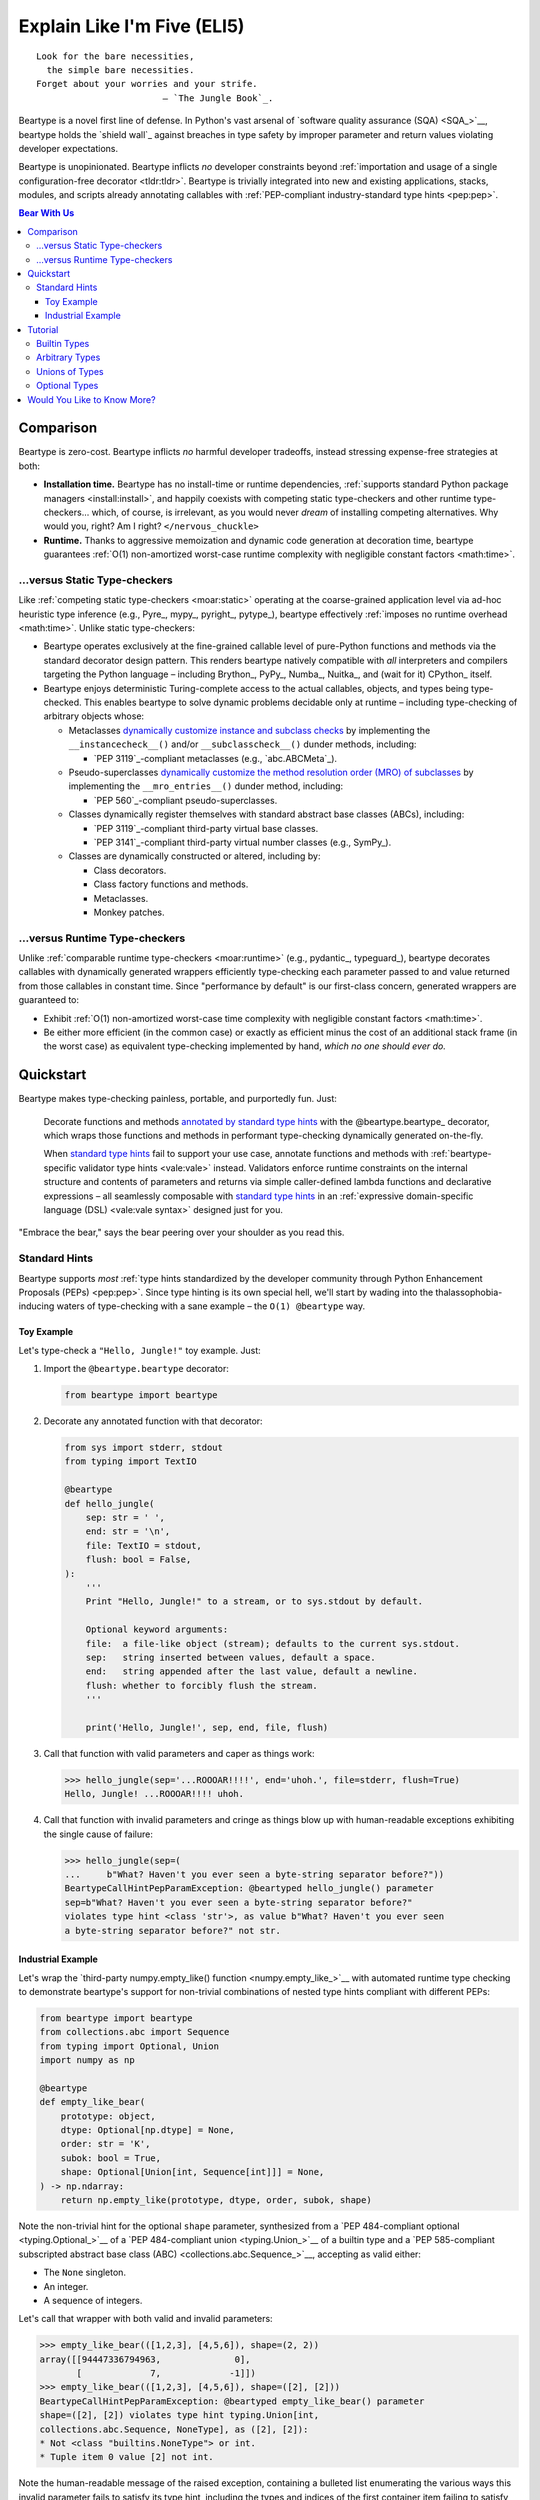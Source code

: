 .. # ------------------( LICENSE                             )------------------
.. # Copyright (c) 2014-2023 Beartype authors.
.. # See "LICENSE" for further details.
.. #
.. # ------------------( SYNOPSIS                            )------------------
.. # Child reStructuredText (reST) document gently introducing this project.

.. # ------------------( MAIN                                )------------------

.. _eli5:eli5:

############################
Explain Like I'm Five (ELI5)
############################

.. parsed-literal::

   Look for the bare necessities,
     the simple bare necessities.
   Forget about your worries and your strife.
                           — `The Jungle Book`_.

Beartype is a novel first line of defense. In Python's vast arsenal of
`software quality assurance (SQA) <SQA_>`__, beartype holds the `shield wall`_
against breaches in type safety by improper parameter and return values
violating developer expectations.

Beartype is unopinionated. Beartype inflicts *no* developer constraints beyond
:ref:`importation and usage of a single configuration-free decorator
<tldr:tldr>`. Beartype is trivially integrated into new and existing
applications, stacks, modules, and scripts already annotating callables with
:ref:`PEP-compliant industry-standard type hints <pep:pep>`.

.. # ------------------( TABLES OF CONTENTS                  )------------------
.. # Table of contents, excluding the above document heading. While the
.. # official reStructuredText documentation suggests that a language-specific
.. # heading will automatically prepend this table, this does *NOT* appear to
.. # be the case. Instead, this heading must be explicitly declared.

.. contents:: **Bear With Us**
   :local:

.. # ------------------( DESCRIPTION                         )------------------

**********
Comparison
**********

Beartype is zero-cost. Beartype inflicts *no* harmful developer tradeoffs,
instead stressing expense-free strategies at both:

* **Installation time.** Beartype has no install-time or runtime dependencies,
  :ref:`supports standard Python package managers <install:install>`, and
  happily coexists with competing static type-checkers and other runtime
  type-checkers... which, of course, is irrelevant, as you would never *dream*
  of installing competing alternatives. Why would you, right? Am I right?
  ``</nervous_chuckle>``
* **Runtime.** Thanks to aggressive memoization and dynamic code generation at
  decoration time, beartype guarantees :ref:`O(1) non-amortized worst-case
  runtime complexity with negligible constant factors <math:time>`.

.. _eli5:static:

...versus Static Type-checkers
##############################

Like :ref:`competing static type-checkers <moar:static>` operating at the
coarse-grained application level via ad-hoc heuristic type inference (e.g.,
Pyre_, mypy_, pyright_, pytype_), beartype effectively :ref:`imposes no runtime
overhead <math:time>`. Unlike static type-checkers:

* Beartype operates exclusively at the fine-grained callable level of
  pure-Python functions and methods via the standard decorator design pattern.
  This renders beartype natively compatible with *all* interpreters and
  compilers targeting the Python language – including Brython_, PyPy_, Numba_,
  Nuitka_, and (wait for it) CPython_ itself.
* Beartype enjoys deterministic Turing-complete access to the actual callables,
  objects, and types being type-checked. This enables beartype to solve dynamic
  problems decidable only at runtime – including type-checking of arbitrary
  objects whose:

  * Metaclasses `dynamically customize instance and subclass checks
    <_isinstancecheck>`__ by implementing the ``__instancecheck__()`` and/or
    ``__subclasscheck__()`` dunder methods, including:

    * `PEP 3119`_-compliant metaclasses (e.g., `abc.ABCMeta`_).

  * Pseudo-superclasses `dynamically customize the method resolution order
    (MRO) of subclasses <_mro_entries>`__ by implementing the
    ``__mro_entries__()`` dunder method, including:

    * `PEP 560`_-compliant pseudo-superclasses.

  * Classes dynamically register themselves with standard abstract base classes
    (ABCs), including:

    * `PEP 3119`_-compliant third-party virtual base classes.
    * `PEP 3141`_-compliant third-party virtual number classes (e.g., SymPy_).

  * Classes are dynamically constructed or altered, including by:

    * Class decorators.
    * Class factory functions and methods.
    * Metaclasses.
    * Monkey patches.

...versus Runtime Type-checkers
###############################

Unlike :ref:`comparable runtime type-checkers <moar:runtime>` (e.g., pydantic_,
typeguard_), beartype decorates callables with dynamically generated wrappers
efficiently type-checking each parameter passed to and value returned from those
callables in constant time. Since "performance by default" is our first-class
concern, generated wrappers are guaranteed to:

* Exhibit :ref:`O(1) non-amortized worst-case time complexity with negligible
  constant factors <math:time>`.
* Be either more efficient (in the common case) or exactly as efficient minus
  the cost of an additional stack frame (in the worst case) as equivalent
  type-checking implemented by hand, *which no one should ever do.*

**********
Quickstart
**********

Beartype makes type-checking painless, portable, and purportedly fun. Just:

    Decorate functions and methods `annotated by standard type hints <Standard
    Hints_>`__ with the @beartype.beartype_ decorator, which wraps those
    functions and methods in performant type-checking dynamically generated
    on-the-fly.

    When `standard type hints <Standard Hints_>`__ fail to support your use
    case, annotate functions and methods with :ref:`beartype-specific validator
    type hints <vale:vale>` instead. Validators enforce runtime
    constraints on the internal structure and contents of parameters and returns
    via simple caller-defined lambda functions and declarative expressions – all
    seamlessly composable with `standard type hints <Standard Hints_>`__ in an
    :ref:`expressive domain-specific language (DSL) <vale:vale syntax>`
    designed just for you.

"Embrace the bear," says the bear peering over your shoulder as you read this.

.. _eli5:typing:

Standard Hints
##############

Beartype supports *most* :ref:`type hints standardized by the developer
community through Python Enhancement Proposals (PEPs) <pep:pep>`. Since type
hinting is its own special hell, we'll start by wading into the
thalassophobia-inducing waters of type-checking with a sane example – the
``O(1) @beartype`` way.

Toy Example
***********

Let's type-check a ``"Hello, Jungle!"`` toy example. Just:

#. Import the ``@beartype.beartype`` decorator:

   .. code-block:: python

      from beartype import beartype

#. Decorate any annotated function with that decorator:

   .. code-block:: python

      from sys import stderr, stdout
      from typing import TextIO

      @beartype
      def hello_jungle(
          sep: str = ' ',
          end: str = '\n',
          file: TextIO = stdout,
          flush: bool = False,
      ):
          '''
          Print "Hello, Jungle!" to a stream, or to sys.stdout by default.

          Optional keyword arguments:
          file:  a file-like object (stream); defaults to the current sys.stdout.
          sep:   string inserted between values, default a space.
          end:   string appended after the last value, default a newline.
          flush: whether to forcibly flush the stream.
          '''

          print('Hello, Jungle!', sep, end, file, flush)

#. Call that function with valid parameters and caper as things work:

   .. code-block:: pycon

      >>> hello_jungle(sep='...ROOOAR!!!!', end='uhoh.', file=stderr, flush=True)
      Hello, Jungle! ...ROOOAR!!!! uhoh.

#. Call that function with invalid parameters and cringe as things blow up with
   human-readable exceptions exhibiting the single cause of failure:

   .. code-block:: pycon

      >>> hello_jungle(sep=(
      ...     b"What? Haven't you ever seen a byte-string separator before?"))
      BeartypeCallHintPepParamException: @beartyped hello_jungle() parameter
      sep=b"What? Haven't you ever seen a byte-string separator before?"
      violates type hint <class 'str'>, as value b"What? Haven't you ever seen
      a byte-string separator before?" not str.

Industrial Example
******************

Let's wrap the `third-party numpy.empty_like() function <numpy.empty_like_>`__
with automated runtime type checking to demonstrate beartype's support for
non-trivial combinations of nested type hints compliant with different PEPs:

.. code-block:: python

   from beartype import beartype
   from collections.abc import Sequence
   from typing import Optional, Union
   import numpy as np

   @beartype
   def empty_like_bear(
       prototype: object,
       dtype: Optional[np.dtype] = None,
       order: str = 'K',
       subok: bool = True,
       shape: Optional[Union[int, Sequence[int]]] = None,
   ) -> np.ndarray:
       return np.empty_like(prototype, dtype, order, subok, shape)

Note the non-trivial hint for the optional ``shape`` parameter, synthesized from
a `PEP 484-compliant optional <typing.Optional_>`__ of a `PEP 484-compliant
union <typing.Union_>`__ of a builtin type and a `PEP 585-compliant subscripted
abstract base class (ABC) <collections.abc.Sequence_>`__, accepting as valid
either:

* The ``None`` singleton.
* An integer.
* A sequence of integers.

Let's call that wrapper with both valid and invalid parameters:

.. code-block:: pycon

   >>> empty_like_bear(([1,2,3], [4,5,6]), shape=(2, 2))
   array([[94447336794963,              0],
          [             7,             -1]])
   >>> empty_like_bear(([1,2,3], [4,5,6]), shape=([2], [2]))
   BeartypeCallHintPepParamException: @beartyped empty_like_bear() parameter
   shape=([2], [2]) violates type hint typing.Union[int,
   collections.abc.Sequence, NoneType], as ([2], [2]):
   * Not <class "builtins.NoneType"> or int.
   * Tuple item 0 value [2] not int.

Note the human-readable message of the raised exception, containing a bulleted
list enumerating the various ways this invalid parameter fails to satisfy its
type hint, including the types and indices of the first container item failing
to satisfy the nested ``Sequence[int]`` hint.

********
Tutorial
********

Let's begin with the simplest type of type-checking supported by ``@beartype``.

Builtin Types
#############

**Builtin types** like ``dict``, ``int``, ``list``, ``set``, and ``str`` are
trivially type-checked by annotating parameters and return values with those
types as is.

Let's declare a simple beartyped function accepting a string and a dictionary
and returning a tuple:

.. code-block:: python

   from beartype import beartype

   @beartype
   def law_of_the_jungle(wolf: str, pack: dict) -> tuple:
       return (wolf, pack[wolf]) if wolf in pack else None

Let's call that function with good types:

.. code-block:: pycon

   >>> law_of_the_jungle(wolf='Akela', pack={'Akela': 'alone', 'Raksha': 'protection'})
   ('Akela', 'alone')

Good function. Let's call it again with bad types:

.. code-block:: pycon

   >>> law_of_the_jungle(wolf='Akela', pack=['Akela', 'Raksha'])
   Traceback (most recent call last):
     File "<ipython-input-10-7763b15e5591>", line 1, in <module>
       law_of_the_jungle(wolf='Akela', pack=['Akela', 'Raksha'])
     File "<string>", line 22, in __law_of_the_jungle_beartyped__
   beartype.roar.BeartypeCallTypeParamException: @beartyped law_of_the_jungle() parameter pack=['Akela', 'Raksha'] not a <class 'dict'>.

The beartype.roar_ submodule publishes exceptions raised at both decoration
time by ``@beartype`` and at runtime by wrappers generated by ``@beartype``. In
this case, a runtime type exception describing the improperly typed ``pack``
parameter is raised.

Good function! Let's call it again with good types exposing a critical issue in
this function's implementation and/or return type annotation:

.. code-block:: pycon

   >>> law_of_the_jungle(wolf='Leela', pack={'Akela': 'alone', 'Raksha': 'protection'})
   Traceback (most recent call last):
     File "<ipython-input-10-7763b15e5591>", line 1, in <module>
       law_of_the_jungle(wolf='Leela', pack={'Akela': 'alone', 'Raksha': 'protection'})
     File "<string>", line 28, in __law_of_the_jungle_beartyped__
   beartype.roar.BeartypeCallTypeReturnException: @beartyped law_of_the_jungle() return value None not a <class 'tuple'>.

*Bad function.* Let's conveniently resolve this by permitting this function to
return either a tuple or ``None`` as `detailed below <Unions of Types_>`__:

.. code-block:: pycon

   >>> from beartype.cave import NoneType
   >>> @beartype
   ... def law_of_the_jungle(wolf: str, pack: dict) -> (tuple, NoneType):
   ...     return (wolf, pack[wolf]) if wolf in pack else None
   >>> law_of_the_jungle(wolf='Leela', pack={'Akela': 'alone', 'Raksha': 'protection'})
   None

The ``beartype.cave`` submodule publishes generic types suitable for use with
the ``@beartype`` decorator and anywhere else you might need them. In this
case, the type of the ``None`` singleton is imported from this submodule and
listed in addition to ``tuple`` as an allowed return type from this function.

Note that usage of the ``beartype.cave`` submodule is entirely optional (but
more efficient and convenient than most alternatives). In this case, the type
of the ``None`` singleton can also be accessed directly as ``type(None)`` and
listed in place of ``NoneType`` above: e.g.,

.. code-block:: pycon

   >>> @beartype
   ... def law_of_the_jungle(wolf: str, pack: dict) -> (tuple, type(None)):
   ...     return (wolf, pack[wolf]) if wolf in pack else None
   >>> law_of_the_jungle(wolf='Leela', pack={'Akela': 'alone', 'Raksha': 'protection'})
   None

Of course, the ``beartype.cave`` submodule also publishes types *not*
accessible directly like ``RegexCompiledType`` (i.e., the type of all compiled
regular expressions). All else being equal, ``beartype.cave`` is preferable.

Good function! The type hints applied to this function now accurately document
this function's API. All's well that ends typed well. Suck it, `Shere Khan`_.

Arbitrary Types
###############

Everything above also extends to:

* **Arbitrary types** like user-defined classes and stock classes in the Python
  stdlib (e.g., :class:`argparse.ArgumentParser`) – all of which are also
  trivially type-checked by annotating parameters and return values with those
  types.
* **Arbitrary callables** like instance methods, class methods, static methods,
  and generator functions and methods – all of which are also trivially
  type-checked with the ``@beartype`` decorator.

Let's declare a motley crew of beartyped callables doing various silly things in
a strictly typed manner, *just 'cause*:

.. code-block:: python

   from beartype import beartype
   from beartype.cave import GeneratorType, IterableType, NoneType

   @beartype
   class MaximsOfBaloo(object):
       def __init__(self, sayings: IterableType):
           self.sayings = sayings

   @beartype
   def inform_baloo(maxims: MaximsOfBaloo) -> GeneratorType:
       for saying in maxims.sayings:
           yield saying

For genericity, the ``MaximsOfBaloo`` class initializer accepts *any* generic
iterable (via the ``beartype.cave.IterableType`` tuple listing all valid
iterable types) rather than an overly specific ``list`` or ``tuple`` type. Your
users may thank you later.

For specificity, the ``inform_baloo()`` generator function has been explicitly
annotated to return a ``beartype.cave.GeneratorType`` (i.e., the type returned
by functions and methods containing at least one ``yield`` statement). Type
safety brings good fortune for the New Year.

Let's iterate over that generator with good types:

.. code-block:: pycon

   >>> maxims = MaximsOfBaloo(sayings={
   ...     '''If ye find that the Bullock can toss you,
   ...           or the heavy-browed Sambhur can gore;
   ...      Ye need not stop work to inform us:
   ...           we knew it ten seasons before.''',
   ...     '''“There is none like to me!” says the Cub
   ...           in the pride of his earliest kill;
   ...      But the jungle is large and the Cub he is small.
   ...           Let him think and be still.''',
   ... })
   >>> for maxim in inform_baloo(maxims): print(maxim.splitlines()[-1])
          Let him think and be still.
          we knew it ten seasons before.

Good generator. Let's call it again with bad types:

.. code-block:: pycon

   >>> for maxim in inform_baloo([
   ...     'Oppress not the cubs of the stranger,',
   ...     '     but hail them as Sister and Brother,',
   ... ]): print(maxim.splitlines()[-1])
   Traceback (most recent call last):
     File "<ipython-input-10-7763b15e5591>", line 30, in <module>
       '     but hail them as Sister and Brother,',
     File "<string>", line 12, in __inform_baloo_beartyped__
   beartype.roar.BeartypeCallTypeParamException: @beartyped inform_baloo()
   parameter maxims=['Oppress not the cubs of the stranger,', '     but hail
   them as Sister and ...'] not a <class '__main__.MaximsOfBaloo'>.

Good generator! The type hints applied to these callables now accurately
document their respective APIs. Thanks to the pernicious magic of beartype, all
ends typed well... *yet again.*

.. _eli5:tuple union:

Unions of Types
###############

That's all typed well, but everything above only applies to parameters and
return values constrained to *singular* types. In practice, parameters and
return values are often relaxed to any of *multiple* types referred to as
**unions of types.** :sup:`You can thank set theory for the jargon... unless
you hate set theory. Then it's just our fault.`

Unions of types are trivially type-checked by annotating parameters and return
values with the :attr:`typing.Union` type hint containing those types. Let's
declare another beartyped function accepting either a mapping *or* a string and
returning either another function *or* an integer:

.. code-block:: python

   from beartype import beartype
   from collections.abc import Callable, Mapping
   from numbers import Integral
   from typing import Any, Union

   @beartype
   def toomai_of_the_elephants(memory: Union[Integral, Mapping[Any, Any]]) -> (
       Union[Integral, Callable[(Any,), Any]]):
       return memory if isinstance(memory, Integral) else lambda key: memory[key]

For genericity, the ``toomai_of_the_elephants()`` function both accepts and
returns *any* generic integer (via the standard :class:`numbers.Integral`
abstract base class (ABC) matching both builtin integers and third-party
integers from frameworks like NumPy_ and SymPy_) rather than an overly specific
``int`` type. The API you relax may very well be your own.

Let's call that function with good types:

.. code-block:: pycon

   >>> memory_of_kala_nag = {
   ...     'remember': 'I will remember what I was, I am sick of rope and chain—',
   ...     'strength': 'I will remember my old strength and all my forest affairs.',
   ...     'not sell': 'I will not sell my back to man for a bundle of sugar-cane:',
   ...     'own kind': 'I will go out to my own kind, and the wood-folk in their lairs.',
   ...     'morning':  'I will go out until the day, until the morning break—',
   ...     'caress':   'Out to the wind’s untainted kiss, the water’s clean caress;',
   ...     'forget':   'I will forget my ankle-ring and snap my picket stake.',
   ...     'revisit':  'I will revisit my lost loves, and playmates masterless!',
   ... }
   >>> toomai_of_the_elephants(len(memory_of_kala_nag['remember']))
   56
   >>> toomai_of_the_elephants(memory_of_kala_nag)('remember')
   'I will remember what I was, I am sick of rope and chain—'

Good function. Let's call it again with a tastelessly bad type:

.. code-block:: pycon

   >>> toomai_of_the_elephants(
   ...     'Shiv, who poured the harvest and made the winds to blow,')
   BeartypeCallHintPepParamException: @beartyped toomai_of_the_elephants()
   parameter memory='Shiv, who poured the harvest and made the winds to blow,'
   violates type hint typing.Union[numbers.Integral, collections.abc.Mapping],
   as 'Shiv, who poured the harvest and made the winds to blow,' not <protocol
   ABC "collections.abc.Mapping"> or <protocol "numbers.Integral">.

Good function! The type hints applied to this callable now accurately documents
its API. All ends typed well... *still again and again.*

Optional Types
##############

That's also all typed well, but everything above only applies to *mandatory*
parameters and return values whose types are never ``NoneType``. In practice,
parameters and return values are often relaxed to optionally accept any of
multiple types including ``NoneType`` referred to as **optional types.**

Optional types are trivially type-checked by annotating optional parameters
(parameters whose values default to ``None``) and optional return values
(callables returning ``None`` rather than raising exceptions in edge cases)
with the :attr:`typing.Optional` type hint indexed by those types.

Let's declare another beartyped function accepting either an enumeration type
*or* ``None`` and returning either an enumeration member *or* ``None``:

.. code-block:: python

   from beartype import beartype
   from beartype.cave import EnumType, EnumMemberType
   from typing import Optional

   @beartype
   def tell_the_deep_sea_viceroys(story: Optional[EnumType] = None) -> (
       Optional[EnumMemberType]):
       return story if story is None else list(story.__members__.values())[-1]

For efficiency, the :attr:`typing.Optional` type hint creates, caches, and
returns new tuples of types appending ``NoneType`` to the original types it's
indexed with. Since efficiency is good, :attr:`typing.Optional` is also good.

Let's call that function with good types:

.. code-block:: pycon

   >>> from enum import Enum
   >>> class Lukannon(Enum):
   ...     WINTER_WHEAT = 'The Beaches of Lukannon—the winter wheat so tall—'
   ...     SEA_FOG      = 'The dripping, crinkled lichens, and the sea-fog drenching all!'
   ...     PLAYGROUND   = 'The platforms of our playground, all shining smooth and worn!'
   ...     HOME         = 'The Beaches of Lukannon—the home where we were born!'
   ...     MATES        = 'I met my mates in the morning, a broken, scattered band.'
   ...     CLUB         = 'Men shoot us in the water and club us on the land;'
   ...     DRIVE        = 'Men drive us to the Salt House like silly sheep and tame,'
   ...     SEALERS      = 'And still we sing Lukannon—before the sealers came.'
   >>> tell_the_deep_sea_viceroys(Lukannon)
   <Lukannon.SEALERS: 'And still we sing Lukannon—before the sealers came.'>
   >>> tell_the_deep_sea_viceroys()
   None

You may now be pondering to yourself grimly in the dark: "...but could we not
already do this just by manually annotating optional types with
:attr:`typing.Union` type hints explicitly indexed by ``NoneType``?"

You would, of course, be correct. Let's grimly redeclare the same function
accepting and returning the same types – only annotated with ``NoneType``
rather than :attr:`typing.Optional`:

.. code-block:: python

   from beartype import beartype
   from beartype.cave import EnumType, EnumMemberType, NoneType
   from typing import Union

   @beartype
   def tell_the_deep_sea_viceroys(story: Union[EnumType, NoneType] = None) -> (
       Union[EnumMemberType, NoneType]):
       return list(story.__members__.values())[-1] if story is not None else None

Since :attr:`typing.Optional` internally reduces to :attr:`typing.Union`, these
two approaches are semantically equivalent. The former is simply syntactic sugar
simplifying the latter.

Whereas :attr:`typing.Union` accepts an arbitrary number of child type hints,
however, :attr:`typing.Optional` accepts only a single child type hint. This can
be circumvented by either indexing :attr:`typing.Optional` by
:attr:`typing.Union` *or* indexing :attr:`typing.Union` by ``NoneType``. Let's
exhibit the former approach by declaring another beartyped function accepting
either an enumeration type, enumeration type member, or ``None`` and returning
either an enumeration type, enumeration type member, or ``None``:

.. code-block:: python

   from beartype import beartype
   from beartype.cave import EnumType, EnumMemberType, NoneType
   from typing import Optional, Union

   @beartype
   def sang_them_up_the_beach(
       woe: Optional[Union[EnumType, EnumMemberType]] = None) -> (
       Optional[Union[EnumType, EnumMemberType]]):
       return woe if isinstance(woe, (EnumMemberType, NoneType)) else (
           list(woe.__members__.values())[-1])

Let's call that function with good types:

.. code-block:: python

   >>> sang_them_up_the_beach(Lukannon)
   <Lukannon.SEALERS: 'And still we sing Lukannon—before the sealers came.'>
   >>> sang_them_up_the_beach()
   None

Behold! The terrifying power of the :attr:`typing.Optional` type hint,
resplendent in its highly over-optimized cache utilization.

****************************
Would You Like to Know More?
****************************

If you know `type hints <PEP 484_>`__, you know beartype. Since beartype is
driven by `tool-agnostic community standards <PEPs_>`__, the public API for
beartype is *basically* just those standards. As the user, all you need to know
is that decorated callables magically raise human-readable exceptions when you
pass parameters or return values violating the PEP-compliant type hints
annotating those parameters or returns.

If you don't know `type hints <PEP 484_>`__, this is your moment to go deep on
the hardest hammer in Python's SQA_ toolbox. Here are a few friendly primers to
guide you on your maiden voyage through the misty archipelagos of type hinting:

* `"Python Type Checking (Guide)" <RealPython_>`__, a comprehensive third-party
  introduction to the subject. Like most existing articles, this guide predates
  ``O(1)`` runtime type checkers and thus discusses only static type checking.
  Thankfully, the underlying syntax and semantics cleanly translate to runtime
  type checking.
* `"PEP 484 -- Type Hints" <PEP 484_>`__, the defining standard, holy grail,
  and first testament of type hinting `personally authored by Python's former
  Benevolent Dictator for Life (BDFL) himself, Guido van Rossum <Guido van
  Rossum_>`__. Since it's surprisingly approachable and covers all the core
  conceits in detail, we recommend reading at least a few sections of interest.
  Since it's really a doctoral thesis by another name, we can't recommend
  reading it in entirety. *So it goes.*

.. #FIXME: Concatenate the prior list item with this when I am no exhausted.
.. #  Instead, here's the highlights reel:
.. #
.. #  * `typing.Union`_, enabling .
